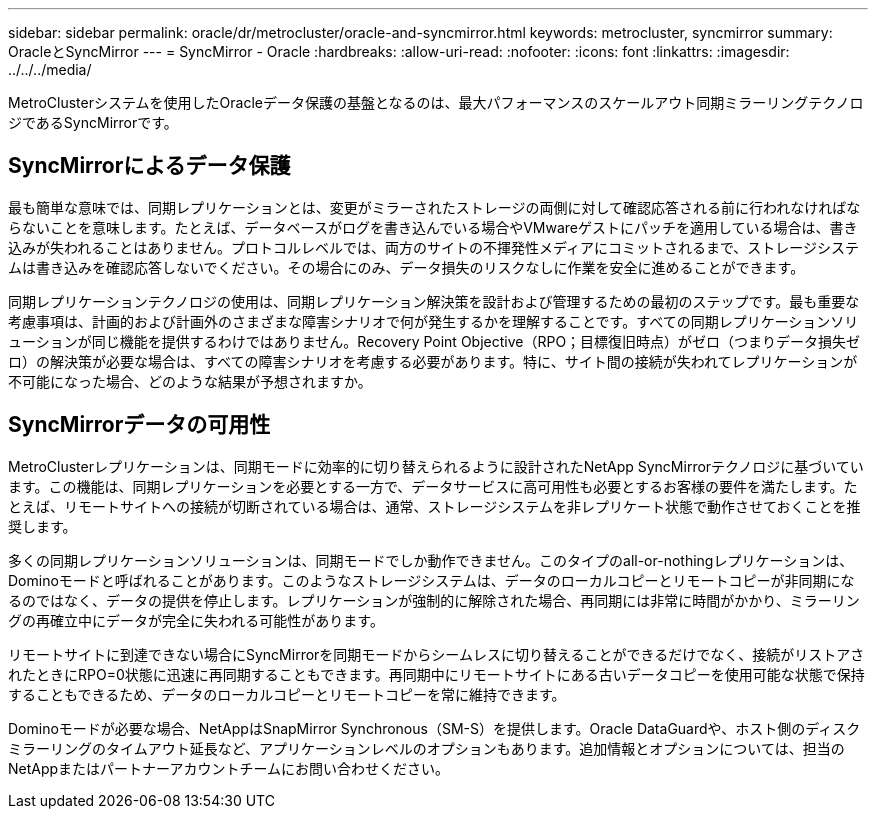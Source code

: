 ---
sidebar: sidebar 
permalink: oracle/dr/metrocluster/oracle-and-syncmirror.html 
keywords: metrocluster, syncmirror 
summary: OracleとSyncMirror 
---
= SyncMirror - Oracle
:hardbreaks:
:allow-uri-read: 
:nofooter: 
:icons: font
:linkattrs: 
:imagesdir: ../../../media/


[role="lead"]
MetroClusterシステムを使用したOracleデータ保護の基盤となるのは、最大パフォーマンスのスケールアウト同期ミラーリングテクノロジであるSyncMirrorです。



== SyncMirrorによるデータ保護

最も簡単な意味では、同期レプリケーションとは、変更がミラーされたストレージの両側に対して確認応答される前に行われなければならないことを意味します。たとえば、データベースがログを書き込んでいる場合やVMwareゲストにパッチを適用している場合は、書き込みが失われることはありません。プロトコルレベルでは、両方のサイトの不揮発性メディアにコミットされるまで、ストレージシステムは書き込みを確認応答しないでください。その場合にのみ、データ損失のリスクなしに作業を安全に進めることができます。

同期レプリケーションテクノロジの使用は、同期レプリケーション解決策を設計および管理するための最初のステップです。最も重要な考慮事項は、計画的および計画外のさまざまな障害シナリオで何が発生するかを理解することです。すべての同期レプリケーションソリューションが同じ機能を提供するわけではありません。Recovery Point Objective（RPO；目標復旧時点）がゼロ（つまりデータ損失ゼロ）の解決策が必要な場合は、すべての障害シナリオを考慮する必要があります。特に、サイト間の接続が失われてレプリケーションが不可能になった場合、どのような結果が予想されますか。



== SyncMirrorデータの可用性

MetroClusterレプリケーションは、同期モードに効率的に切り替えられるように設計されたNetApp SyncMirrorテクノロジに基づいています。この機能は、同期レプリケーションを必要とする一方で、データサービスに高可用性も必要とするお客様の要件を満たします。たとえば、リモートサイトへの接続が切断されている場合は、通常、ストレージシステムを非レプリケート状態で動作させておくことを推奨します。

多くの同期レプリケーションソリューションは、同期モードでしか動作できません。このタイプのall-or-nothingレプリケーションは、Dominoモードと呼ばれることがあります。このようなストレージシステムは、データのローカルコピーとリモートコピーが非同期になるのではなく、データの提供を停止します。レプリケーションが強制的に解除された場合、再同期には非常に時間がかかり、ミラーリングの再確立中にデータが完全に失われる可能性があります。

リモートサイトに到達できない場合にSyncMirrorを同期モードからシームレスに切り替えることができるだけでなく、接続がリストアされたときにRPO=0状態に迅速に再同期することもできます。再同期中にリモートサイトにある古いデータコピーを使用可能な状態で保持することもできるため、データのローカルコピーとリモートコピーを常に維持できます。

Dominoモードが必要な場合、NetAppはSnapMirror Synchronous（SM-S）を提供します。Oracle DataGuardや、ホスト側のディスクミラーリングのタイムアウト延長など、アプリケーションレベルのオプションもあります。追加情報とオプションについては、担当のNetAppまたはパートナーアカウントチームにお問い合わせください。
